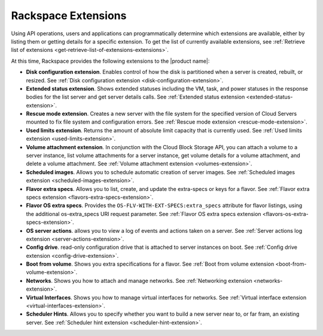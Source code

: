 ====================
Rackspace Extensions
====================

Using API operations, users and applications can programmatically determine
which extensions are available, either by listing them or getting details for a
specific extension. To get the list of currently available extensions, see
:ref:`Retrieve list of extensions <get-retrieve-list-of-extensions-extensions>`.

At this time, Rackspace provides the following extensions to the
|product name|:

-  **Disk configuration extension**. Enables control of how the disk is
   partitioned when a server is created, rebuilt, or resized.
   See :ref:`Disk configuration extension <disk-configuration-extension>`.

-  **Extended status extension**. Shows extended statuses including the
   VM, task, and power statuses in the response bodies for the list server
   and get server details calls.
   See :ref:`Extended status extension <extended-status-extension>`.

-  **Rescue mode extension**. Creates a new server with the file system
   for the specified version of Cloud Servers mounted to fix file system
   and configuration errors.
   See :ref:`Rescue mode extension <rescue-mode-extension>`.

-  **Used limits extension**. Returns the amount of absolute limit
   capacity that is currently used.
   See :ref:`Used limits extension <used-limits-extension>`.

-  **Volume attachment extension**. In conjunction with the Cloud Block
   Storage API, you can attach a volume to a server instance, list
   volume attachments for a server instance, get volume details for a
   volume attachment, and delete a volume attachment.
   See :ref:`Volume attachment extension <volumes-extension>`.

-  **Scheduled images**. Allows you to schedule automatic creation of
   server images.
   See :ref:`Scheduled images extension <scheduled-images-extension>`.

-  **Flavor extra specs**. Allows you to list, create, and update the
   extra-specs or keys for a flavor.
   See :ref:`Flavor extra specs extension <flavors-extra-specs-extension>`.

-  **Flavor OS extra specs**. Provides the
   ``OS-FLV-WITH-EXT-SPECS:extra_specs`` attribute for flavor listings, using
   the additional os-extra_specs URI request parameter. See
   :ref:`Flavor OS extra specs extension <flavors-os-extra-specs-extension>`.

-  **OS server actions**. allows you to view a log of events and
   actions taken on a server. See
   :ref:`Server actions log extension <server-actions-extension>`.

-  **Config drive**. read-only configuration drive that is attached to
   server instances on boot. See
   :ref:`Config drive extension <config-drive-extension>`.

-  **Boot from volume**. Shows you extra specifications for a flavor. See
   :ref:`Boot from volume extension <boot-from-volume-extension>`.

-  **Networks**. Shows you how to attach and manage networks. See
   :ref:`Networking extension <networks-extension>`.

-  **Virtual Interfaces**. Shows you how to manage virtual interfaces for
   networks. See
   :ref:`Virtual interface extension <virtual-interfaces-extension>`.

-  **Scheduler Hints**. Allows you to specify whether you want to build a new
   server near to, or far fram, an existing server. See
   :ref:`Scheduler hint extension <scheduler-hint-extension>`.


